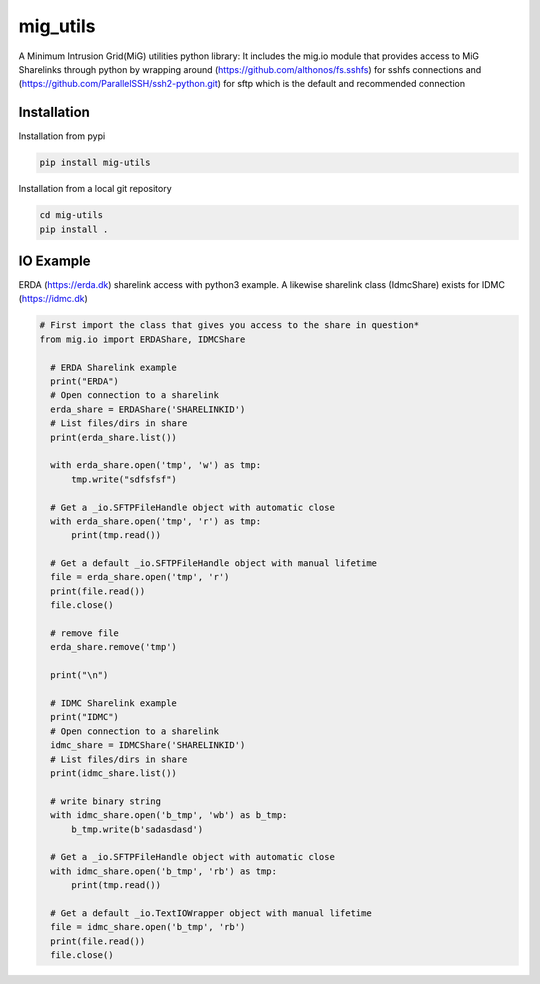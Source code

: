=========
mig_utils
=========

.. image:: https://travis-ci.org/rasmunk/mig_utils.svg?branch=master
    :target: https://travis-ci.org/rasmunk/mig_utils


A Minimum Intrusion Grid(MiG) utilities python library:
It includes the mig.io module that provides access to MiG Sharelinks through
python by wrapping around (https://github.com/althonos/fs.sshfs) for sshfs
connections and (https://github.com/ParallelSSH/ssh2-python.git) for sftp
which is the default and recommended connection


Installation
------------

Installation from pypi

.. code-block:: sh

    pip install mig-utils


Installation from a local git repository

.. code-block:: sh

    cd mig-utils
    pip install .


IO Example
----------

ERDA (https://erda.dk) sharelink access with python3 example.
A likewise sharelink class (IdmcShare) exists for IDMC (https://idmc.dk)

.. code-block:: python

  # First import the class that gives you access to the share in question*
  from mig.io import ERDAShare, IDMCShare

    # ERDA Sharelink example
    print("ERDA")
    # Open connection to a sharelink
    erda_share = ERDAShare('SHARELINKID')
    # List files/dirs in share
    print(erda_share.list())

    with erda_share.open('tmp', 'w') as tmp:
        tmp.write("sdfsfsf")

    # Get a _io.SFTPFileHandle object with automatic close
    with erda_share.open('tmp', 'r') as tmp:
        print(tmp.read())

    # Get a default _io.SFTPFileHandle object with manual lifetime
    file = erda_share.open('tmp', 'r')
    print(file.read())
    file.close()

    # remove file
    erda_share.remove('tmp')

    print("\n")

    # IDMC Sharelink example
    print("IDMC")
    # Open connection to a sharelink
    idmc_share = IDMCShare('SHARELINKID')
    # List files/dirs in share
    print(idmc_share.list())

    # write binary string
    with idmc_share.open('b_tmp', 'wb') as b_tmp:
        b_tmp.write(b'sadasdasd')

    # Get a _io.SFTPFileHandle object with automatic close
    with idmc_share.open('b_tmp', 'rb') as tmp:
        print(tmp.read())

    # Get a default _io.TextIOWrapper object with manual lifetime
    file = idmc_share.open('b_tmp', 'rb')
    print(file.read())
    file.close()

